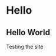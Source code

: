 #+HUGO_SECTION: posts
#+HUGO_BASE_DIR: ./

* Hello
** Hello World
:PROPERTIES:
:EXPORT_FILE_NAME: hello-world
:EXPORT_DATE: 2019-06-23
:END:
Testing the site

